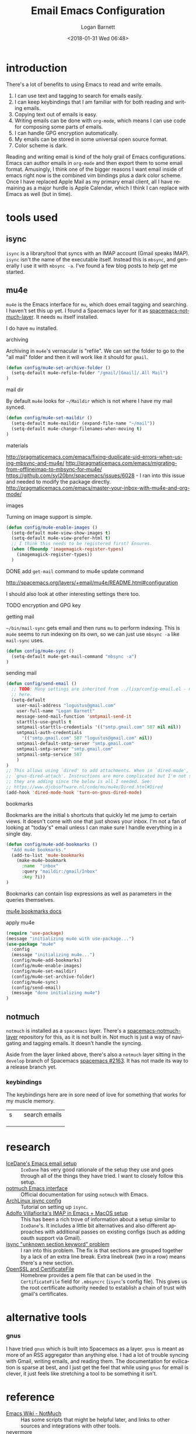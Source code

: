 #+title:    Email Emacs Configuration
#+author:   Logan Barnett
#+email:    logustus@gmail.com
#+date:     <2018-01-31 Wed 06:48>
#+language: en
#+tags:     email config

* introduction

  There's a lot of benefits to using Emacs to read and write emails.

  1. I can use text and tagging to search for emails easily.
  2. I can keep keybindings that I am familiar with for both reading and writing
     emails.
  3. Copying text out of emails is easy.
  4. Writing emails can be done with =org-mode=, which means I can use code for
     composing some parts of emails.
  5. I can handle GPG encryption automatically.
  6. My emails can be stored in some universal open source format.
  7. Color scheme is dark.

  Reading and writing email is kind of the holy grail of Emacs configurations.
  Emacs can author emails in =org-mode= and then export them to some email
  format. Amusingly, I think one of the bigger reasons I want email inside of
  emacs right now is the combined vim bindings plus a dark color scheme. Once I
  have replaced Apple Mail as my primary email client, all I have remaining as a
  major hurdle is Apple Calendar, which I think I can replace with Emacs as well
  (but in time).

* tools used
** isync

   =isync= is a library/tool that syncs with an IMAP account (Gmail speaks
   IMAP). =isync= isn't the name of the executable itself. Instead this is
   =mbsync=, and generally I use it with =mbsync -a=. I've found a few blog
   posts to help get me started.

** mu4e

   =mu4e= is the Emacs interface for =mu=, which does email tagging and
   searching. I haven't set this up yet. I found a Spacemacs layer for it as
   [[https://github.com/cmiles74/spacemacs-notmuch-layer][spacemacs-notmuch-layer]]. It needs =mu= itself installed.

   I do have =mu= installed.

**** archiving
     Archiving in =mu4e='s vernacular is "refile". We can set the folder to go
     to the "all mail" folder and then it will work like it should for =gmail=.
#+begin_src emacs-lisp
(defun config/mu4e-set-archive-folder ()
  (setq-default mu4e-refile-folder "/gmail/[Gmail]/.All Mail")
)
#+end_src

**** mail dir
     By default =mu4e= looks for =~/Maildir= which is not where I have my mail
     synced.

#+begin_src emacs-lisp
(defun config/mu4e-set-maildir ()
  (setq-default mu4e-maildir (expand-file-name "~/mail"))
  (setq-default mu4e-change-filenames-when-moving t)
)
#+end_src

**** materials
http://pragmaticemacs.com/emacs/fixing-duplicate-uid-errors-when-using-mbsync-and-mu4e/
http://pragmaticemacs.com/emacs/migrating-from-offlineimap-to-mbsync-for-mu4e/
https://github.com/syl20bnr/spacemacs/issues/6028 - I ran into this issue and
needed to modify the package directly.
http://pragmaticemacs.com/emacs/master-your-inbox-with-mu4e-and-org-mode/

**** images

     Turning on image support is simple.

#+begin_src emacs-lisp
(defun config/mu4e-enable-images ()
  (setq-default mu4e-view-show-images t)
  (setq-default mu4e-view-prefer-html t)
  ;; I think this needs to be registered first? Ensures.
  (when (fboundp 'imagemagick-register-types)
    (imagemagick-register-types))
  )
#+end_src

**** DONE add =get-mail= command to mu4e update command
     CLOSED: [2018-08-01 Wed 10:06]
     http://spacemacs.org/layers/+email/mu4e/README.html#configuration

     I should also look at other interesting settings there too.
**** TODO encryption and GPG key
**** getting mail
  =~/bin/mail-sync= gets email and then runs =mu= to perform indexing. This is
  =mu4e= seems to run indexing on its own, so we can just use =mbsync -a= like
  =mail-sync= uses.

#+begin_src emacs-lisp
(defun config/mu4e-sync ()
  (setq-default mu4e-get-mail-command "mbsync -a")
)
#+end_src

**** sending mail

#+begin_src emacs-lisp
  (defun config/send-email ()
    ;; TODO: Many settings are inherited from ../lisp/config-email.el - move them
    ;; here.
    (setq-default
      user-mail-address "logustus@gmail.com"
      user-full-name "Logan Barnett"
      message-send-mail-function 'smtpmail-send-it
      starttls-use-gnutls t
      smtpmail-starttls-credentials '(("smtp.gmail.com" 587 nil nil))
      smtpmail-auth-credentials
        '(("smtp.gmail.com" 587 "logustus@gmail.com" nil))
      smtpmail-default-smtp-server "smtp.gmail.com"
      smtpmail-smtp-server "smtp.gmail.com"
      smtpmail-smtp-service 587
      )
  )
  ;; This allows using `dired' to add attachments. When in `dired-mode', use
  ;; `gnus-dired-attach'. Instructions are more complicated but I'm not sure what
  ;; they are adding since the below is all I needed. See:
  ;; https://www.djcbsoftware.nl/code/mu/mu4e/Dired.html#Dired
  (add-hook 'dired-mode-hook 'turn-on-gnus-dired-mode)
#+end_src

**** bookmarks
     Bookmarks are the initial =b= shortcuts that quickly let me jump to certain
     views. It doesn't come with one that just shows your inbox. I'm not a fan
     of looking at "today's" email unless I can make sure I handle everything in
     a single day.

     #+begin_src emacs-lisp
       (defun config/mu4e-add-bookmarks ()
         "Add mu4e bookmarks."
         (add-to-list 'mu4e-bookmarks
           (make-mu4e-bookmark
             :name  "inbox"
             :query "maildir:/gmail/Inbox"
             :key ?i))
       )
     #+end_src

     Bookmarks can contain lisp expressions as well as parameters in the queries
     themselves.

     [[https://www.djcbsoftware.nl/code/mu/mu4e/Bookmarks.html][mu4e bookmarks docs]]

**** apply mu4e

#+begin_src emacs-lisp
  (require 'use-package)
  (message "initializing mu4e with use-package...")
  (use-package "mu4e"
    :config
    (message "initializing mu4e...")
    (config/mu4e-add-bookmarks)
    (config/mu4e-enable-images)
    (config/mu4e-set-maildir)
    (config/mu4e-set-archive-folder)
    (config/mu4e-sync)
    (config/send-email)
    (message "done initializing mu4e")
  )
#+end_src


** notmuch

   =notmuch= is installed as a =spacemacs= layer. There's a
   [[https://github.com/cmiles74/spacemacs-notmuch-layer][spacemacs-notmuch-layer]] repository for this, as it is not built in. Not much
   is just a way of navigating and tagging emails. It doesn't handle the
   syncing.

   Aside from the layer linked above, there's also a =notmuch= layer sitting in
   the =develop= branch of Spacemacs [[https://github.com/syl20bnr/spacemacs/issues/2163][spacemacs #2163]]. It has not made its way to
   a release branch yet.

*** keybindings

    The keybindings here are in sore need of love for something that works for
    my muscle memory.

    |   |   |   |
    |---+---+---|
    | s |   | search emails |
    |   |   |   |
    |   |   |   |
    |   |   |   |

* research

  - [[https://www.reddit.com/r/emacs/comments/4rl0a9/email_in_emacs_i_want_to_but_wow_its_overwhelming/d52q08p/][IceDane's Emacs email setup]] :: =IceDane= has very good rationale of the
       setup they use and goes through all of the things they have tried. I want
       to closely follow this setup.
  - [[https://notmuchmail.org/notmuch-emacs/][notmuch Emacs interface]] :: Official documentation for using =notmuch= with
       Emacs.
  - [[https://wiki.archlinux.org/index.php/Isync][ArchLinux isync config]] :: Tutorial on setting up =isync=.
  - [[http://www.ict4g.net/adolfo/notes/2014/12/27/emacs-imap.html][Adolfo Villafiorita's IMAP in Emacs + MacOS setup]] :: This has been a rich
       trove of information about a setup similar to =IceDane='s. It includes a
       little bit alternatives and also different approaches with additional
       passes on existing configs (such as adding oauth support via Gmail).
  - [[https://www.reddit.com/r/emacs/comments/7me0vn/help_configuring_mbsyncrc_for_gmail_on_osx/][isync "unknown section keyword" problem]] :: I ran into this problem. The fix
       is that sections are grouped together by a lack of an extra line break.
       Extra linebreak (two in a row) means there's a new section.
  - [[https://docwhat.org/el-capitan-and-the-evils-of-openssl/][OpenSSL and CertificateFile]] :: Homebrew provides a pem file that can be used
       in the =CertificateFile= field for =.mbsyncrc= (=isync='s config file).
       This gives us the root certificate authority needed to establish a chain
       of trust with gmail's certificates.

* alternative tools

*** gnus

    I have tried =gnus= which is built into Spacemacs as a layer. =gnus= is
    meant as more of an RSS aggregator than anything else. I had a lot of
    trouble syncing with Gmail, writing emails, and reading them. The
    documentation for evilication is sparse at best, and I just get the feel
    that while using =gnus= for email is clever, it just feels like stretching a
    tool to be something it isn't.
* reference

- [[https://www.emacswiki.org/emacs/NotMuch][Emacs Wiki - NotMuch]] :: Has some scripts that might be helpful later, and
     links to other sources and integrations with other tools.
- [[https://github.com/tjim/nevermore][nevermore]] :: A =notmuch= interface for Emacs. I'm not sure what it provides
     over the =notmuch= official Emacs plugin yet. =company= support?
- [[https://github.com/cmiles74/spacemacs-notmuch-layer][Spacemacs notmuch layer]] :: =notmuch= for Spacemacs. Use =SPC a n= to activate.
- [[https://notmuchmail.org/notmuch-emacs/][notmuch-emacs]] :: Official docs on setting up =notmuch= with Emacs.
* artifacts
